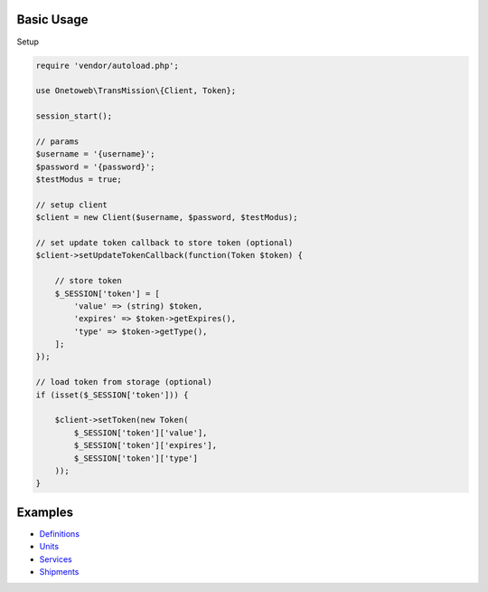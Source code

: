 .. title:: Index

===========
Basic Usage
===========

Setup
        
.. code-block:: php
    
    require 'vendor/autoload.php';
    
    use Onetoweb\TransMission\{Client, Token};
    
    session_start();
    
    // params
    $username = '{username}';
    $password = '{password}';
    $testModus = true;
    
    // setup client
    $client = new Client($username, $password, $testModus);
    
    // set update token callback to store token (optional)
    $client->setUpdateTokenCallback(function(Token $token) {
        
        // store token
        $_SESSION['token'] = [
            'value' => (string) $token,
            'expires' => $token->getExpires(),
            'type' => $token->getType(),
        ];
    });
    
    // load token from storage (optional)
    if (isset($_SESSION['token'])) {
        
        $client->setToken(new Token(
            $_SESSION['token']['value'],
            $_SESSION['token']['expires'],
            $_SESSION['token']['type']
        ));
    }


========
Examples
========

* `Definitions <definition.rst>`_
* `Units <unit.rst>`_
* `Services <service.rst>`_
* `Shipments <shipment.rst>`_
